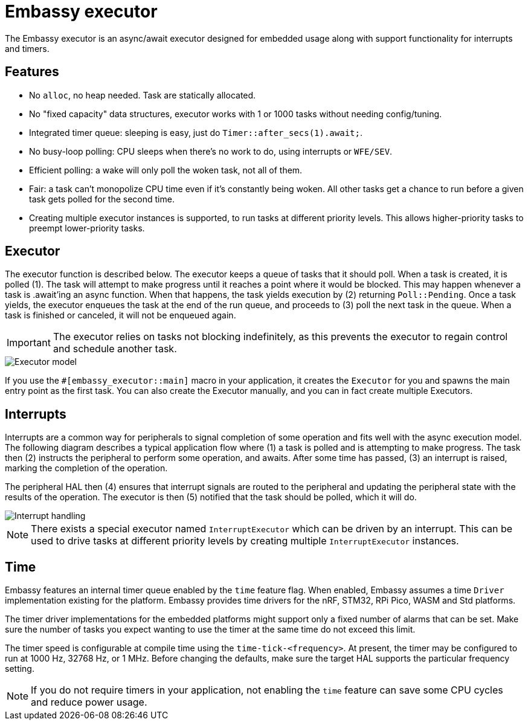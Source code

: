 = Embassy executor

The Embassy executor is an async/await executor designed for embedded usage along with support functionality for interrupts and timers.

== Features

* No `alloc`, no heap needed. Task are statically allocated.
* No "fixed capacity" data structures, executor works with 1 or 1000 tasks without needing config/tuning.
* Integrated timer queue: sleeping is easy, just do `Timer::after_secs(1).await;`.
* No busy-loop polling: CPU sleeps when there's no work to do, using interrupts or `WFE/SEV`.
* Efficient polling: a wake will only poll the woken task, not all of them.
* Fair: a task can't monopolize CPU time even if it's constantly being woken. All other tasks get a chance to run before a given task gets polled for the second time.
* Creating multiple executor instances is supported, to run tasks at different priority levels. This allows higher-priority tasks to preempt lower-priority tasks.

== Executor

The executor function is described below. The executor keeps a queue of tasks that it should poll. When a task is created, it is polled (1). The task will attempt to make progress until it reaches a point where it would be blocked. This may happen whenever a task is .await'ing an async function. When that happens, the task yields execution by (2) returning `Poll::Pending`. Once a task yields, the executor enqueues the task at the end of the run queue, and proceeds to (3) poll the next task in the queue. When a task is finished or canceled, it will not be enqueued again.

IMPORTANT: The executor relies on tasks not blocking indefinitely, as this prevents the executor to regain control and schedule another task.

image::embassy_executor.png[Executor model]

If you use the `#[embassy_executor::main]` macro in your application, it creates the `Executor` for you and spawns the main entry point as the first task. You can also create the Executor manually, and you can in fact create multiple Executors.


== Interrupts

Interrupts are a common way for peripherals to signal completion of some operation and fits well with the async execution model. The following diagram describes a typical application flow where (1) a task is polled and is attempting to make progress. The task then (2) instructs the peripheral to perform some operation, and awaits. After some time has passed, (3) an interrupt is raised, marking the completion of the operation.

The peripheral HAL then (4) ensures that interrupt signals are routed to the peripheral and updating the peripheral state with the results of the operation. The executor is then (5) notified that the task should be polled, which it will do.

image::embassy_irq.png[Interrupt handling]

NOTE: There exists a special executor named `InterruptExecutor` which can be driven by an interrupt. This can be used to drive tasks at different priority levels by creating multiple `InterruptExecutor` instances.

== Time

Embassy features an internal timer queue enabled by the `time` feature flag. When enabled, Embassy assumes a time `Driver` implementation existing for the platform. Embassy provides time drivers for the nRF, STM32, RPi Pico, WASM and Std platforms.

The timer driver implementations for the embedded platforms might support only a fixed number of alarms that can be set. Make sure the number of tasks you expect wanting to use the timer at the same time do not exceed this limit.

The timer speed is configurable at compile time using the `time-tick-<frequency>`. At present, the timer may be configured to run at 1000 Hz, 32768 Hz, or 1 MHz. Before changing the defaults, make sure the target HAL supports the particular frequency setting.



NOTE: If you do not require timers in your application, not enabling the `time` feature can save some CPU cycles and reduce power usage.
